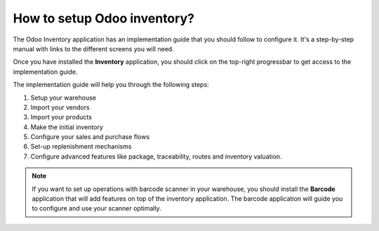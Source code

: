 ============================
How to setup Odoo inventory?
============================

The Odoo Inventory application has an implementation guide that you
should follow to configure it. It's a step-by-step manual with links to
the different screens you will need.

Once you have installed the **Inventory** application, you should click on
the top-right progressbar to get access to the implementation guide.

.. image:: media/setup01.png
   :align: center

The implementation guide will help you through the following steps:

1. Setup your warehouse

2. Import your vendors

3. Import your products

4. Make the initial inventory

5. Configure your sales and purchase flows

6. Set-up replenishment mechanisms

7. Configure advanced features like package, traceability, routes and
   inventory valuation.

.. image:: media/setup02.png
   :align: center

.. note::

	If you want to set up operations with barcode scanner in your
	warehouse, you should install the **Barcode** application that will add
	features on top of the inventory application. The barcode application
	will guide you to configure and use your scanner optimally.
